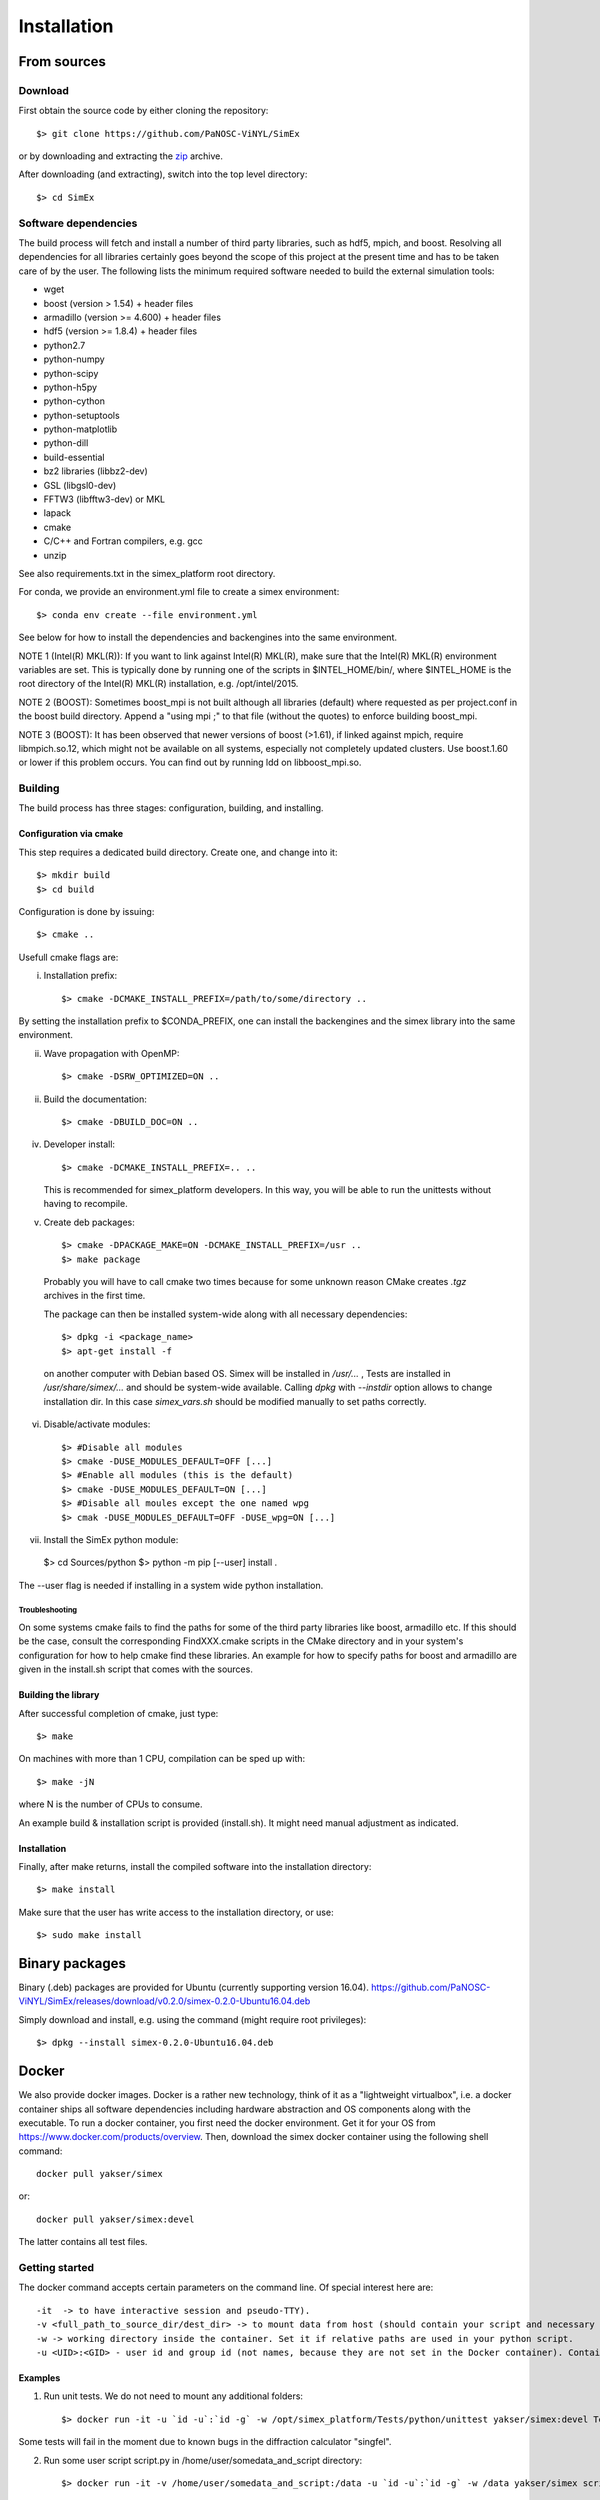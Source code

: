 Installation
------------

From sources
____________

Download
````````

First obtain the source code by either cloning the repository::

    $> git clone https://github.com/PaNOSC-ViNYL/SimEx

or by downloading and extracting the zip_ archive.

.. _zip: https://github.com/PaNOSC-ViNYL/SimEx/archive/master.zip

After downloading (and extracting), switch into the top level directory::

    $> cd SimEx

Software dependencies
`````````````````````
The build process will fetch and install a number of third party libraries,
such as hdf5, mpich, and boost. Resolving all dependencies for all libraries
certainly goes beyond the scope of this project at the present time and has to
be taken care of by the user. The following lists the minimum required
software needed to build the external simulation tools:

* wget
* boost (version > 1.54) + header files
* armadillo (version >= 4.600) + header files
* hdf5 (version >= 1.8.4) + header files
* python2.7
* python-numpy
* python-scipy
* python-h5py
* python-cython
* python-setuptools
* python-matplotlib
* python-dill
* build-essential
* bz2 libraries (libbz2-dev)
* GSL (libgsl0-dev)
* FFTW3 (libfftw3-dev) or MKL
* lapack
* cmake
* C/C++ and Fortran compilers, e.g. gcc
* unzip

See also requirements.txt in the simex_platform root directory.

For conda, we provide an environment.yml file to create a simex environment::


    $> conda env create --file environment.yml

See below for how to install the dependencies and backengines into the same environment.

NOTE 1 (Intel(R) MKL(R)): If you want to link against Intel(R) MKL(R), make sure that the Intel(R) MKL(R) environment variables are set. This is typically done by running one of the
scripts in $INTEL_HOME/bin/, where $INTEL_HOME is the root directory of the Intel(R) MKL(R) installation,
e.g. /opt/intel/2015.

NOTE 2 (BOOST): Sometimes boost_mpi is not built although all libraries (default) where requested as per project.conf in
the boost build directory. Append a "using mpi ;" to that file (without the quotes) to enforce building boost_mpi.

NOTE 3 (BOOST): It has been observed that newer versions of boost (>1.61), if linked against mpich, require libmpich.so.12,
which might not be available on all systems, especially not completely updated clusters. Use boost.1.60 or lower if this problem occurs.
You can find out by running ldd on libboost_mpi.so.

Building
````````

The build process has three stages: configuration, building, and installing.

Configuration via cmake
'''''''''''''''''''''''
This step requires a dedicated build directory. Create one, and change into it::

    $> mkdir build
    $> cd build

Configuration is done by issuing::

    $> cmake ..

Usefull cmake flags are:

i. Installation prefix::

    $> cmake -DCMAKE_INSTALL_PREFIX=/path/to/some/directory ..


By setting the installation prefix to $CONDA_PREFIX, one can install the backengines and the simex library into the same environment.

ii. Wave propagation with OpenMP::

    $> cmake -DSRW_OPTIMIZED=ON ..

ii. Build the documentation::

    $> cmake -DBUILD_DOC=ON ..

iv. Developer install::

    $> cmake -DCMAKE_INSTALL_PREFIX=.. ..

    This is recommended for simex_platform developers. In this way, you will be able to run the unittests without having to recompile.

v. Create deb packages::

    $> cmake -DPACKAGE_MAKE=ON -DCMAKE_INSTALL_PREFIX=/usr ..
    $> make package

  Probably you will have to call cmake two times because for some unknown reason CMake creates `.tgz` archives in the first time.

  The package can then be installed system-wide along with all necessary dependencies::

    $> dpkg -i <package_name>
    $> apt-get install -f

  on another computer with Debian based OS. Simex will be
  installed in `/usr/...` , Tests are installed in
  `/usr/share/simex/...` and should be system-wide available.
  Calling `dpkg` with `--instdir` option allows to change
  installation dir. In this case `simex_vars.sh` should be
  modified manually to set paths correctly.

vi. Disable/activate modules::

    $> #Disable all modules
    $> cmake -DUSE_MODULES_DEFAULT=OFF [...]
    $> #Enable all modules (this is the default)
    $> cmake -DUSE_MODULES_DEFAULT=ON [...]
    $> #Disable all moules except the one named wpg
    $> cmak -DUSE_MODULES_DEFAULT=OFF -DUSE_wpg=ON [...]

vii. Install the SimEx python module::

    $> cd Sources/python
    $> python -m pip [--user] install .

The --user flag is needed if installing in a system wide python installation.

Troubleshooting
"""""""""""""""
On some systems cmake fails to find the paths for some of the
third party libraries like boost, armadillo etc. If this should be the case,
consult the corresponding FindXXX.cmake scripts in the CMake directory and
in your system's configuration for how to help cmake find these libraries.
An example for how to specify paths for boost and armadillo are given in
the install.sh script that comes with the sources.

Building the library
''''''''''''''''''''

After successful completion of cmake, just type::

    $> make

On machines with more than 1 CPU, compilation can be sped up with::

    $> make -jN

where N is the number of CPUs to consume.

An example build & installation script is provided (install.sh). It might need manual adjustment as indicated.



Installation
''''''''''''

Finally, after make returns, install the compiled software into the installation directory::

    $> make install

Make sure that the user has write access to the installation directory, or use::

    $> sudo make install


Binary packages
_____________________
Binary (.deb) packages are provided for Ubuntu (currently supporting version 16.04).
https://github.com/PaNOSC-ViNYL/SimEx/releases/download/v0.2.0/simex-0.2.0-Ubuntu16.04.deb

Simply download and install, e.g. using the command (might require root privileges)::

    $> dpkg --install simex-0.2.0-Ubuntu16.04.deb


Docker
____________

We also provide docker images. Docker is a rather new technology, think of it as a "lightweight virtualbox", i.e. a docker container ships all
software dependencies including hardware abstraction and OS components
along with the executable. To run a docker container, you first need the docker
environment. Get it for your OS from https://www.docker.com/products/overview.
Then, download the simex docker container using the following shell command::

    docker pull yakser/simex

or::

    docker pull yakser/simex:devel

The latter contains all test files.


Getting started
```````````````

The docker command accepts certain parameters on the command line. Of special interest here are::

    -it  -> to have interactive session and pseudo-TTY).
    -v <full_path_to_source_dir/dest_dir> -> to mount data from host (should contain your script and necessary data). Several mounts are possible as well (repeat -v ...). All data that is needed should be mounted, otherwise it will be unavailable inside a Docker container.
    -w -> working directory inside the container. Set it if relative paths are used in your python script.
    -u <UID>:<GID> - user id and group id (not names, because they are not set in the Docker container). Container will run as root if this is omitted and mpirun will complain.



Examples
'''''''''

1. Run unit tests. We do not need to mount any additional folders::

   $> docker run -it -u `id -u`:`id -g` -w /opt/simex_platform/Tests/python/unittest yakser/simex:devel Test.py

Some tests will fail in the moment due to known bugs in the diffraction calculator "singfel".

2. Run some user script script.py in /home/user/somedata_and_script directory::

    $> docker run -it -v /home/user/somedata_and_script:/data -u `id -u`:`id -g` -w /data yakser/simex script.py


Updating docker container
`````````````````````````

To update an existing container, simply do::

    $> docker pull simex

or::

    $> docker pull simex:devel




